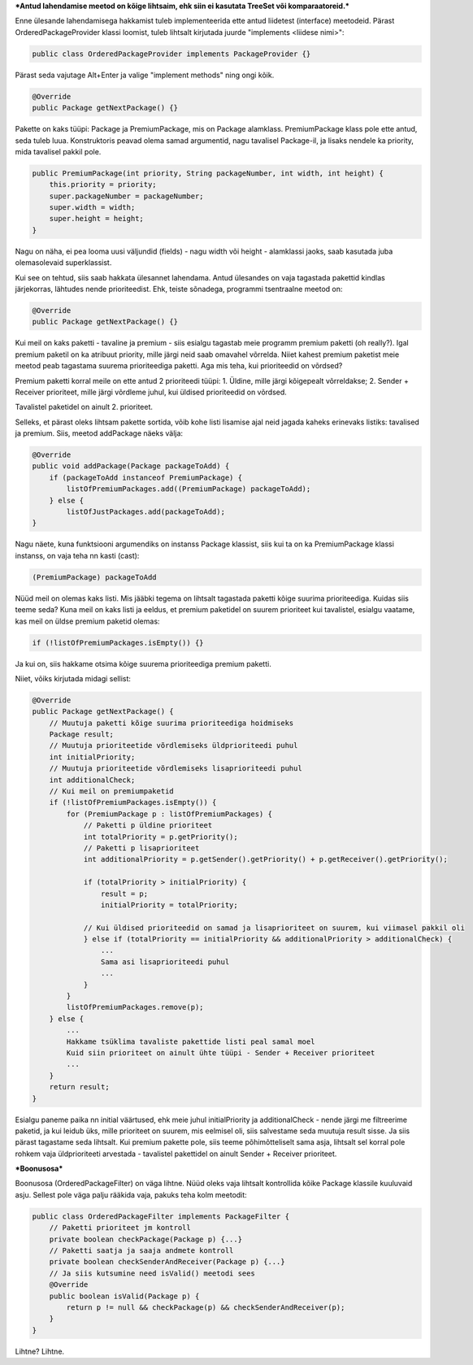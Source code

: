 ***Antud lahendamise meetod on kõige lihtsaim, ehk siin ei kasutata TreeSet või
komparaatoreid.***

Enne ülesande lahendamisega hakkamist tuleb implementeerida ette antud liidetest
(interface) meetodeid. Pärast OrderedPackageProvider klassi loomist, tuleb
lihtsalt kirjutada juurde "implements <liidese nimi>":

.. code-block:: java

    public class OrderedPackageProvider implements PackageProvider {}

Pärast seda vajutage Alt+Enter ja valige "implement methods" ning ongi kõik.

.. code-block:: java

    @Override
    public Package getNextPackage() {}

Pakette on kaks tüüpi: Package ja PremiumPackage, mis on Package alamklass. PremiumPackage klass pole ette antud,
seda tuleb luua. Konstruktoris peavad olema samad argumentid, nagu tavalisel Package-il, ja lisaks nendele ka
priority, mida tavalisel pakkil pole.

.. code-block:: java

    public PremiumPackage(int priority, String packageNumber, int width, int height) {
        this.priority = priority;
        super.packageNumber = packageNumber;
        super.width = width;
        super.height = height;
    }

Nagu on näha, ei pea looma uusi väljundid (fields) - nagu width või height - alamklassi jaoks, saab kasutada
juba olemasolevaid superklassist.

Kui see on tehtud, siis saab hakkata ülesannet lahendama.
Antud ülesandes on vaja tagastada pakettid kindlas järjekorras, lähtudes nende prioriteedist.
Ehk, teiste sõnadega, programmi tsentraalne meetod on:

.. code-block:: java

    @Override
    public Package getNextPackage() {}

Kui meil on kaks paketti - tavaline ja premium - siis esialgu tagastab meie programm premium paketti (oh really?).
Igal premium paketil on ka atribuut priority, mille järgi neid saab omavahel võrrelda. Niiet kahest premium paketist meie
meetod peab tagastama suurema prioriteediga paketti. Aga mis teha, kui prioriteedid on võrdsed?

Premium paketti korral meile on ette antud 2 prioriteedi tüüpi:
1. Üldine, mille järgi kõigepealt võrreldakse;
2. Sender + Receiver prioriteet, mille järgi võrdleme juhul, kui üldised prioriteedid on võrdsed.

Tavalistel paketidel on ainult 2. prioriteet.

Selleks, et pärast oleks lihtsam pakette sortida, võib kohe listi 
lisamise ajal neid jagada kaheks erinevaks listiks: tavalised ja premium.
Siis, meetod addPackage näeks välja:

.. code-block:: java

    @Override
    public void addPackage(Package packageToAdd) {
        if (packageToAdd instanceof PremiumPackage) {
            listOfPremiumPackages.add((PremiumPackage) packageToAdd);
        } else {
            listOfJustPackages.add(packageToAdd);
    }

Nagu näete, kuna funktsiooni argumendiks on instanss Package klassist, siis kui ta on ka 
PremiumPackage klassi instanss, on vaja teha nn kasti (cast):

.. code-block:: java

    (PremiumPackage) packageToAdd

Nüüd meil on olemas kaks listi. Mis jääbki tegema on lihtsalt tagastada
paketti kõige suurima prioriteediga. Kuidas siis teeme seda?
Kuna meil on kaks listi ja eeldus, et premium paketidel on suurem prioriteet 
kui tavalistel, esialgu vaatame, kas meil on üldse premium paketid olemas:

.. code-block:: java

    if (!listOfPremiumPackages.isEmpty()) {}

Ja kui on, siis hakkame otsima kõige suurema prioriteediga premium paketti. 

Niiet, võiks kirjutada midagi sellist:

.. code-block:: java

    @Override
    public Package getNextPackage() {
        // Muutuja paketti kõige suurima prioriteediga hoidmiseks
        Package result;
        // Muutuja prioriteetide võrdlemiseks üldprioriteedi puhul
        int initialPriority;
        // Muutuja prioriteetide võrdlemiseks lisaprioriteedi puhul
        int additionalCheck;
        // Kui meil on premiumpaketid
        if (!listOfPremiumPackages.isEmpty()) {
            for (PremiumPackage p : listOfPremiumPackages) {
                // Paketti p üldine prioriteet
                int totalPriority = p.getPriority();
                // Paketti p lisaprioriteet
                int additionalPriority = p.getSender().getPriority() + p.getReceiver().getPriority();
                
                if (totalPriority > initialPriority) {
                    result = p;
                    initialPriority = totalPriority;
                    
                // Kui üldised prioriteedid on samad ja lisaprioriteet on suurem, kui viimasel pakkil oli
                } else if (totalPriority == initialPriority && additionalPriority > additionalCheck) {
                    ... 
                    Sama asi lisaprioriteedi puhul
                    ...
                }
            }
            listOfPremiumPackages.remove(p);
        } else {
            ...
            Hakkame tsüklima tavaliste pakettide listi peal samal moel
            Kuid siin prioriteet on ainult ühte tüüpi - Sender + Receiver prioriteet
            ...
        }
        return result;
    }

Esialgu paneme paika nn initial väärtused, ehk meie juhul initialPriority ja 
additionalCheck - nende järgi me filtreerime paketid, ja kui leidub üks, mille
prioriteet on suurem, mis eelmisel oli, siis salvestame seda muutuja result
sisse. Ja siis pärast tagastame seda lihtsalt. Kui premium pakette pole, siis teeme 
põhimõtteliselt sama asja, lihtsalt sel korral pole rohkem vaja üldprioriteeti
arvestada - tavalistel pakettidel on ainult Sender + Receiver prioriteet.


***Boonusosa***

Boonusosa (OrderedPackageFilter) on väga lihtne. Nüüd oleks vaja lihtsalt kontrollida kõike 
Package klassile kuuluvaid asju. Sellest pole väga palju rääkida vaja, pakuks teha kolm
meetodit:

.. code-block:: java

    public class OrderedPackageFilter implements PackageFilter {
        // Paketti prioriteet jm kontroll
        private boolean checkPackage(Package p) {...}
        // Paketti saatja ja saaja andmete kontroll
        private boolean checkSenderAndReceiver(Package p) {...}
        // Ja siis kutsumine need isValid() meetodi sees
        @Override
        public boolean isValid(Package p) {
            return p != null && checkPackage(p) && checkSenderAndReceiver(p);
        }
    }

Lihtne? Lihtne.




